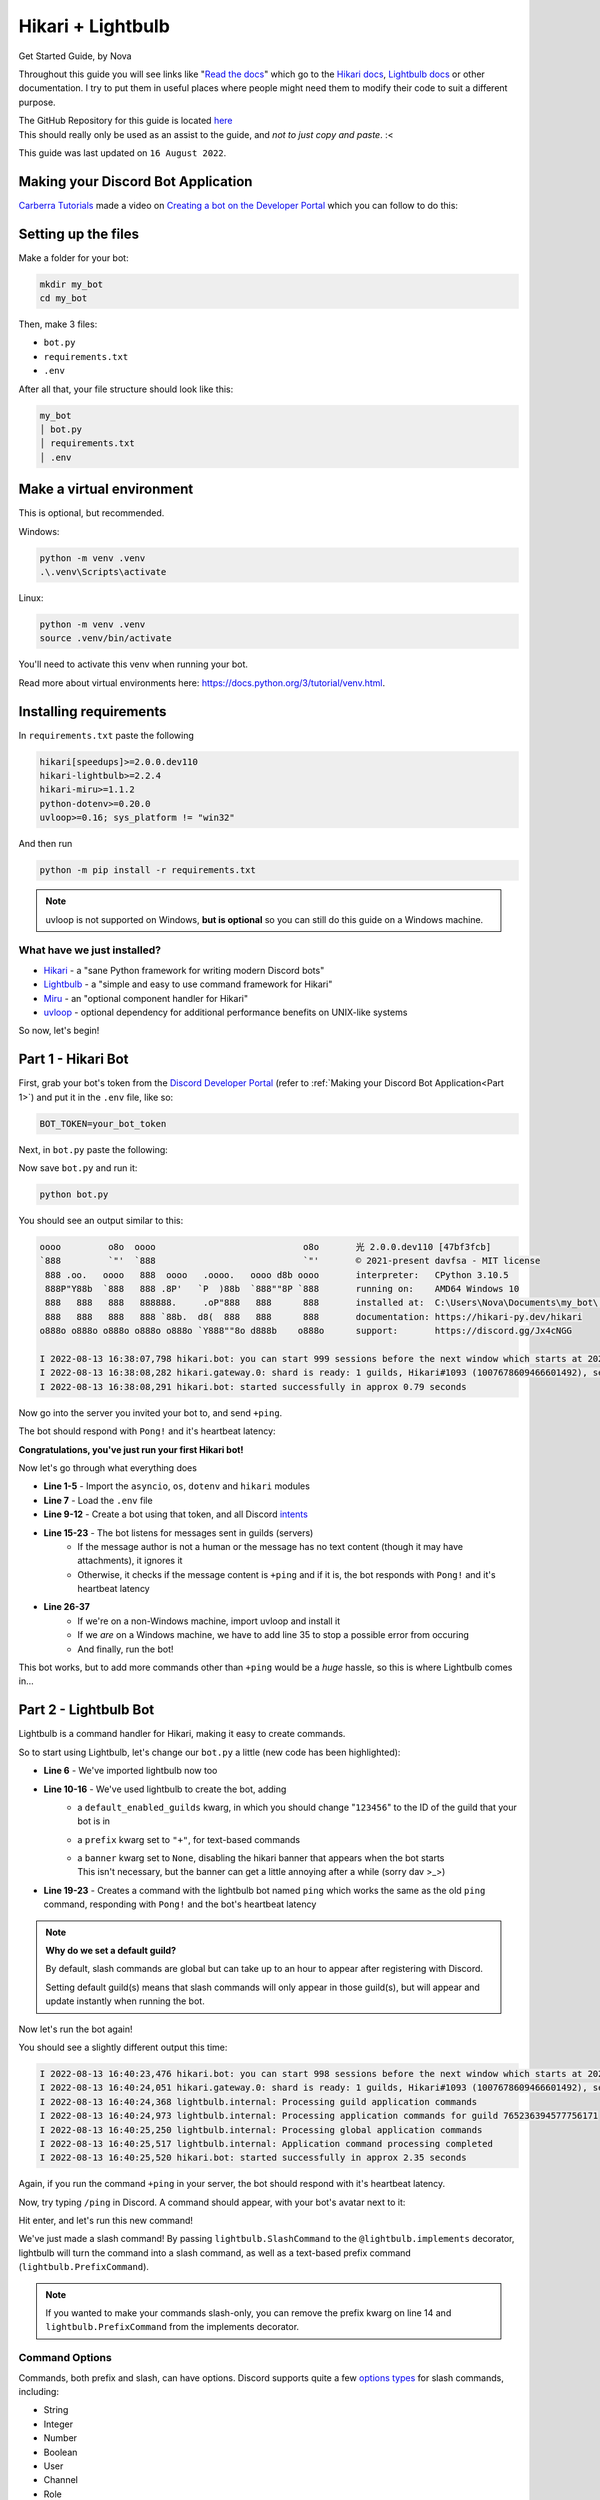 ==================
Hikari + Lightbulb
==================
Get Started Guide, by Nova

Throughout this guide you will see links like "`Read the docs <#>`_" which go to the
`Hikari docs <https://www.hikari-py.dev/hikari/>`_, `Lightbulb docs <https://hikari-lightbulb.readthedocs.io/en/latest/>`_
or other documentation.
I try to put them in useful places where people might need them to modify their code to suit a different purpose.

| The GitHub Repository for this guide is located `here <https://github.com/novanai/hikari-lightbulb-guide>`_
| This should really only be used as an assist to the guide, and *not to just copy and paste*. :<

This guide was last updated on ``16 August 2022``.

.. _Part 1:

Making your Discord Bot Application
===================================

`Carberra Tutorials <https://www.youtube.com/channel/UC13cYu7lec-oOcqQf5L-brg>`_ made a video on
`Creating a bot on the Developer Portal <https://www.youtube.com/watch?v=jSGPNChqGAY?t=76>`_ which you can follow to do this:

.. raw:: html

    <iframe width="560" height="315" src="https://www.youtube-nocookie.com/embed/jSGPNChqGAY?start=76"
        title="YouTube video player" frameborder="0" allow="accelerometer; autoplay; clipboard-write;
        encrypted-media; gyroscope; picture-in-picture" allowfullscreen>
    </iframe>

Setting up the files
====================

Make a folder for your bot:

.. code-block:: bash

    mkdir my_bot
    cd my_bot

Then, make 3 files:

* ``bot.py``
* ``requirements.txt``
* ``.env``

After all that, your file structure should look like this:

.. code-block:: 

    my_bot
    │ bot.py
    │ requirements.txt
    │ .env


Make a virtual environment
==========================
This is optional, but recommended.

Windows:

.. code-block:: bash

    python -m venv .venv
    .\.venv\Scripts\activate

Linux:

.. code-block:: bash

    python -m venv .venv
    source .venv/bin/activate

You'll need to activate this venv when running your bot.

Read more about virtual environments here: https://docs.python.org/3/tutorial/venv.html.

Installing requirements
=======================

In ``requirements.txt`` paste the following

.. code-block::

    hikari[speedups]>=2.0.0.dev110
    hikari-lightbulb>=2.2.4
    hikari-miru>=1.1.2
    python-dotenv>=0.20.0
    uvloop>=0.16; sys_platform != "win32"

And then run

.. code-block:: bash

    python -m pip install -r requirements.txt

.. note::
    
    uvloop is not supported on Windows, **but is optional** so you can still do this guide on a Windows machine.

What have we just installed?
----------------------------

- `Hikari <https://www.hikari-py.dev/hikari/>`_ - a "sane Python framework for writing modern Discord bots"
- `Lightbulb <https://hikari-lightbulb.readthedocs.io/en/latest>`_ - a "simple and easy to use command framework for Hikari"
- `Miru <https://hikari-miru.readthedocs.io/en/latest/index.html>`_ - an "optional component handler for Hikari"
- `uvloop <https://github.com/MagicStack/uvloop>`_ - optional dependency for additional performance benefits on UNIX-like systems

So now, let's begin!

Part 1 - Hikari Bot
===================

First, grab your bot's token from the `Discord Developer Portal <https://discord.com/developers/applications>`_
(refer to :ref:`Making your Discord Bot Application<Part 1>`) and put it in the ``.env`` file, like so:

.. code-block:: bash

    BOT_TOKEN=your_bot_token


Next, in ``bot.py`` paste the following:

.. code-block:: python
    :linenos:

    import asyncio
    import os

    import dotenv
    import hikari

    dotenv.load_dotenv()

    bot = hikari.GatewayBot(
        os.environ["BOT_TOKEN"],
        intents=hikari.Intents.ALL,
    )


    @bot.listen()
    async def on_message_create(event: hikari.GuildMessageCreateEvent) -> None:
        if not event.is_human or not event.content:
            return

        if event.content.strip() == "+ping":
            await event.message.respond(
                f"Pong! Latency: {bot.heartbeat_latency*1000:.2f}ms"
            )


    if __name__ == "__main__":
        if os.name != "nt":
            # we're not running on a Windows machine, so we can use uvloop
            import uvloop

            uvloop.install()
        else:
            # we are running on a Windows machine, and we have to add this so
            # the code doesn't error :< (it most likely will error without this)
            asyncio.set_event_loop_policy(asyncio.WindowsSelectorEventLoopPolicy())

        bot.run()

Now save ``bot.py`` and run it:

.. code-block:: bash

    python bot.py

You should see an output similar to this:

.. _Hikari Output:

.. code-block::

    oooo         o8o  oooo                            o8o       光 2.0.0.dev110 [47bf3fcb]
    `888         `"'  `888                            `"'       © 2021-present davfsa - MIT license
     888 .oo.   oooo   888  oooo   .oooo.   oooo d8b oooo       interpreter:   CPython 3.10.5
     888P"Y88b  `888   888 .8P'   `P  )88b  `888""8P `888       running on:    AMD64 Windows 10
     888   888   888   888888.     .oP"888   888      888       installed at:  C:\Users\Nova\Documents\my_bot\.venv\lib\site-packages\hikari
     888   888   888   888 `88b.  d8(  888   888      888       documentation: https://hikari-py.dev/hikari
    o888o o888o o888o o888o o888o `Y888""8o d888b    o888o      support:       https://discord.gg/Jx4cNGG

    I 2022-08-13 16:38:07,798 hikari.bot: you can start 999 sessions before the next window which starts at 2022-08-13 17:38:11.748231+00:00; planning to start 1 session...
    I 2022-08-13 16:38:08,282 hikari.gateway.0: shard is ready: 1 guilds, Hikari#1093 (1007678609466601492), session '1868778c46c81d612853915354a51f37' on v8 gateway
    I 2022-08-13 16:38:08,291 hikari.bot: started successfully in approx 0.79 seconds

Now go into the server you invited your bot to, and send ``+ping``.

The bot should respond with ``Pong!`` and it's heartbeat latency:

.. image:: ../_static/ping_1.png

**Congratulations, you've just run your first Hikari bot!**

Now let's go through what everything does

- **Line 1-5** - Import the ``asyncio``, ``os``, ``dotenv`` and ``hikari`` modules
- **Line 7** - Load the ``.env`` file
- **Line 9-12** - Create a bot using that token, and all Discord `intents <https://discord.com/developers/docs/topics/gateway#gateway-intents>`_
- **Line 15-23** - The bot listens for messages sent in guilds (servers)
    - If the message author is not a human or the message has no text content (though it may have attachments), it ignores it
    - Otherwise, it checks if the message content is ``+ping`` and if it is, the bot responds with ``Pong!`` and it's heartbeat latency
- **Line 26-37**
    - If we're on a non-Windows machine, import uvloop and install it
    - If we *are* on a Windows machine, we have to add line 35 to stop a possible error from occuring
    - And finally, run the bot!

This bot works, but to add more commands other than ``+ping`` would be a *huge* hassle, so this is where Lightbulb comes in...

Part 2 - Lightbulb Bot
======================

Lightbulb is a command handler for Hikari, making it easy to create commands.

So to start using Lightbulb, let's change our ``bot.py`` a little (new code has been highlighted): 

.. code-block:: python
    :linenos:
    :emphasize-lines: 6, 10-16, 19-23

    import asyncio
    import os

    import dotenv
    import hikari
    import lightbulb

    dotenv.load_dotenv()

    bot = lightbulb.BotApp(
        os.environ["BOT_TOKEN"],
        intents=hikari.Intents.ALL,
        default_enabled_guilds=[123456],  # change to your own guild ID
        prefix="+",
        banner=None,
    )


    @bot.command
    @lightbulb.command("ping", description="The bot's ping")
    @lightbulb.implements(lightbulb.PrefixCommand, lightbulb.SlashCommand)
    async def ping(ctx: lightbulb.Context) -> None:
        await ctx.respond(f"Pong! Latency: {bot.heartbeat_latency*1000:.2f}ms")


    if __name__ == "__main__":
        if os.name != "nt":
            import uvloop
            uvloop.install()
        else:
            asyncio.set_event_loop_policy(asyncio.WindowsSelectorEventLoopPolicy())

        bot.run()


- **Line 6** - We've imported lightbulb now too
- **Line 10-16** - We've used lightbulb to create the bot, adding
    - a ``default_enabled_guilds`` kwarg, in which you should change "``123456``" to the ID of the guild that your bot is in
    - a ``prefix`` kwarg set to ``"+"``, for text-based commands
    - | a ``banner`` kwarg set to ``None``, disabling the hikari banner that appears when the bot starts
      | This isn't necessary, but the banner can get a little annoying after a while (sorry dav >_>)
- **Line 19-23** - Creates a command with the lightbulb bot named ``ping`` which works the same as the old ``ping`` command, responding with ``Pong!`` and the bot's heartbeat latency

.. note::

    **Why do we set a default guild?**
    
    By default, slash commands are global but can take up to an hour to appear after registering with Discord.

    Setting default guild(s) means that slash commands will only appear in those guild(s), but will appear and
    update instantly when running the bot.

Now let's run the bot again!

You should see a slightly different output this time:

.. code-block::

    I 2022-08-13 16:40:23,476 hikari.bot: you can start 998 sessions before the next window which starts at 2022-08-13 17:23:11.910600+01:00; planning to start 1 session...
    I 2022-08-13 16:40:24,051 hikari.gateway.0: shard is ready: 1 guilds, Hikari#1093 (1007678609466601492), session '9c0a984004cdf4ed7d52ee1343f44121' on v8 gateway
    I 2022-08-13 16:40:24,368 lightbulb.internal: Processing guild application commands
    I 2022-08-13 16:40:24,973 lightbulb.internal: Processing application commands for guild 765236394577756171
    I 2022-08-13 16:40:25,250 lightbulb.internal: Processing global application commands
    I 2022-08-13 16:40:25,517 lightbulb.internal: Application command processing completed
    I 2022-08-13 16:40:25,520 hikari.bot: started successfully in approx 2.35 seconds

Again, if you run the command ``+ping`` in your server, the bot should respond with it's heartbeat latency.

Now, try typing ``/ping`` in Discord. A command should appear, with your bot's avatar next to it:

.. image:: ../_static/ping_cmd.png

Hit enter, and let's run this new command!

.. image:: ../_static/ping_2.png

We've just made a slash command! By passing ``lightbulb.SlashCommand`` to the ``@lightbulb.implements`` decorator, lightbulb
will turn the command into a slash command, as well as a text-based prefix command (``lightbulb.PrefixCommand``).

.. note::

    If you wanted to make your commands slash-only, you can remove the prefix kwarg on line 14 and
    ``lightbulb.PrefixCommand`` from the implements decorator.

Command Options
---------------

Commands, both prefix and slash, can have options. Discord supports quite a few
`options types <https://discord.com/developers/docs/interactions/application-commands#application-command-object-application-command-option-type>`_
for slash commands, including:

- String
- Integer
- Number
- Boolean
- User
- Channel
- Role
- Attachment

Let's make a new command using some of these option types to demonstrate them!

After your ``ping`` command, add this:

.. code-block:: python
    :linenos:

    @bot.command
    @lightbulb.option("ping", "Role to ping with announcement.", type=hikari.Role)
    @lightbulb.option(
        "channel", "Channel to post announcement to.", type=hikari.TextableChannel
    )
    @lightbulb.option("image", "Announcement attachment.", type=hikari.Attachment)
    @lightbulb.option("message", "The message to announce.", type=str)
    @lightbulb.command("announce", "Make an announcement!", pass_options=True)
    @lightbulb.implements(lightbulb.PrefixCommand, lightbulb.SlashCommand)
    async def announce(
        ctx: lightbulb.Context,
        message: str,
        image: hikari.Attachment,
        channel: hikari.InteractionChannel,
        ping: hikari.Role,
    ) -> None:
        embed = hikari.Embed(
            title="Announcement!",
            description=message,
        )
        embed.set_image(image)

        await ctx.bot.rest.create_message(
            content=ping.mention,
            channel=channel.id,
            embed=embed,
            role_mentions=True,
        )

        await ctx.respond(
            f"Announcement posted to <#{channel.id}>!", flags=hikari.MessageFlag.EPHEMERAL
        )

- **Line 2-8** - Specifying the options for our command
    - You can see that we've specified a type for each option, such as ``hikari.Role``, ``.TextableChannel`` and ``.Attachment``
    - Using default Python types such as ``str`` and ``int`` is also valid (**Line 7**)
- **Line 12-15** - We've passed our options as parameters to the command's function
    - **NOTE:** The parameters must be named exactly as the options
    - | You **cannot**, for example, call your ``message`` parameter ``msg``
      | Lightbulb will error if you do so
- | **Line 17-21** - Create an embed, setting its description to the message our author gave, and the image to the image they chose too
  | We'll go into more detail on creating embeds in the next part (:ref:`Making a lightbulb extension<Part 3>`)
- **Line 23-28** - Send the message to the give channel, pinging the role given in the command options
    - **NOTE:** To ping everyone with the role, you must have set ``role_mentions`` to ``True``, and the bot must have the ``Mention All Roles`` permission in the guild
- **Line 30-32** - Respond to the interaction with an ``ephemeral`` message, stating where the announcement has been posted

.. image:: ../_static/announcement_1.png
.. image:: ../_static/announcement_2.png
.. image:: ../_static/announcement_3.png
.. image:: ../_static/announcement_4.png

.. _Part 3:

Part 3 - Making a lightbulb extension
=====================================

Extensions are a useful way of separating parts of your bot into different files, making it easier to manage.

So, let's create an extension!

In your ``my_bot`` folder make a new folder named ``extensions``.

Then in that folder create a file named ``info.py``.

Your file structure should look like this now:

.. code-block::

    my_bot
    │ bot.py
    │ requirements.txt
    │ .env
    │
    └── extensions
    │ │ info.py

In ``info.py`` paste the following:

.. code-block:: python
    :linenos:

    from datetime import datetime
    from typing import Optional

    import hikari
    import lightbulb

    info_plugin = lightbulb.Plugin("Info")


    @info_plugin.command
    @lightbulb.option(
        "user", "The user to get information about.", hikari.User, required=False
    )
    @lightbulb.command("userinfo", "Get info on a server member.", pass_options=True)
    @lightbulb.implements(lightbulb.PrefixCommand, lightbulb.SlashCommand)
    async def userinfo(ctx: lightbulb.Context, user: Optional[hikari.User] = None) -> None:
        if not (guild := ctx.get_guild()):
            await ctx.respond("This command may only be used in servers.")
            return

        user = user or ctx.author
        user = ctx.bot.cache.get_member(guild, user)

        if not user:
            await ctx.respond("That user is not in the server.")
            return

        created_at = int(user.created_at.timestamp())
        joined_at = int(user.joined_at.timestamp())

        roles = (await user.fetch_roles())[1:]  # All but @everyone
        roles = sorted(
            roles, key=lambda role: role.position, reverse=True
        )  # sort them by position, then reverse the order to go from top role down

        embed = (
            hikari.Embed(
                title=f"User Info - {user.display_name}",
                description=f"ID: `{user.id}`",
                colour=0x3B9DFF,
                timestamp=datetime.now().astimezone(),
            )
            .set_footer(
                text=f"Requested by {ctx.author.username}",
                icon=ctx.author.display_avatar_url,
            )
            .set_thumbnail(user.avatar_url)
            .add_field(
                "Bot?",
                "Yes" if user.is_bot else "No",
                inline=True,
            )
            .add_field(
                "Created account on",
                f"<t:{created_at}:d>\n(<t:{created_at}:R>)",
                inline=True,
            )
            .add_field(
                "Joined server on",
                f"<t:{joined_at}:d>\n(<t:{joined_at}:R>)",
                inline=True,
            )
            .add_field(
                "Roles",
                ", ".join(r.mention for r in roles),
                inline=False,
            )
        )

        await ctx.respond(embed)


    def load(bot: lightbulb.BotApp) -> None:
        bot.add_plugin(info_plugin)


And in ``bot.py`` we'll need to make a little change. On line 17, add:

.. code-block:: python

    bot.load_extensions_from("./extensions/")

So, now let's run the bot with our new ``userinfo`` command!

You should see a new line in your output:

.. code-block::

    I 2022-08-13 17:22:03,151 lightbulb.app: Extension loaded 'extensions.info'

Now let's go and try out the command:

.. image:: ../_static/userinfo_1.png

.. image:: ../_static/userinfo_2.png

Now to go through what everything does...

- | **Line 7** - Create a plugin named ``Info``, which will be used to add our new command
  | `Read the docs - Creating plugins <https://hikari-lightbulb.readthedocs.io/en/latest/guides/plugins.html>`_
- **Line 10** - Decorator to attach the following command to the plugin
- | **Line 11-13** - Add a command option named "``user``" with a type of ``hikari.User`` that is **not required**
                     and a description of "``The user to get information about.``"
  | `Read the docs - Converters and Slash Command Options Types <https://hikari-lightbulb.readthedocs.io/en/latest/guides/commands.html#converters-and-slash-command-option-types>`_
- **Line 14** - Decorator to create the command, setting the name to "``userinfo``" and the description to "``Get info on a server member.``"
- **Line 15** - Converts the decorated function into a prefix command and slash command
- | **Line 16** - The command's function, which takes the parameters ``ctx`` and ``user``
  | `Read the docs - lightbulb.Context <https://hikari-lightbulb.readthedocs.io/en/latest/api_references/context.html>`_
  | `Read the docs - hikari.User <https://www.hikari-py.dev/hikari/users.html#hikari.users.User>`_
- | **Line 17** - Get the guild (``ctx.get_guild()``)
  | `Read the docs - Python Walrus Operator (:=) <https://realpython.com/python-walrus-operator/>`_
- | **Line 21-22** - If a user was not passed as an option (``user`` will be ``None``), we assign ``ctx.author`` to ``user``
  | Then, get the member of the guild
  | **Note:** This will return ``None`` if the target is not found in the guild
- | **Line 28-29** - Get the `UNIX Timestamps <https://www.unixtimestamp.com/>`_ for when the member created their account and joined the guild
  | **Note:** The rounding with ``int()`` is necessary, as Discord timestamps only work with integers, not floats
- **Line 31-34** - Get the member's list of roles, excluding ``@everyone``, then sort them from highest role to lowest
- **Line 37-42** - Make a Discord `embed <https://www.hikari-py.dev/hikari/embeds.html#hikari.embeds.Embed>`_ setting the title, description, colour and timestamp
- **Line 43-47** - Set the embed's `footer <https://www.hikari-py.dev/hikari/embeds.html#hikari.embeds.Embed.set_footer>`_ and `thumbnail <https://www.hikari-py.dev/hikari/embeds.html#hikari.embeds.Embed.set_footer>`_
- **Line 48-67** - Add `fields <https://www.hikari-py.dev/hikari/embeds.html#hikari.embeds.Embed.add_field>`_ to the embed, stating
    - whether the user is a bot or not
    - when their account was created & when they joined the server, using `Discord Timestamps <https://discord.com/developers/docs/reference#message-formatting-timestamp-styles>`_
    - a list of roles the member has
- **Line 70** - respond to the interaction with the embed (`Read the docs - Context.respond <https://hikari-lightbulb.readthedocs.io/en/latest/api_references/context.html#lightbulb.context.base.ApplicationContext.respond>`_)
- | **Line 73-74** - the load function, to load the extension when the bot starts
  | **Note:** This is required in each extension

Part 4 - BotApp.d - a built-in DataStore
========================================

This is a small bit preparation for the next section (Command Groups & Subcommands).

In our ``bot.py`` file, we'll need to add some "listeners".

Just above ``import dotenv`` add:

.. code-block:: python

    import aiohttp

Then, just after ``bot.load_extensions_from("./extensions/")``, add:

.. code-block:: python
    :linenos:

    @bot.listen()
    async def on_starting(event: hikari.StartingEvent) -> None:
        bot.d.aio_session = aiohttp.ClientSession()

    @bot.listen()
    async def on_stopping(event: hikari.StoppingEvent) -> None:
        await bot.d.aio_session.close()

- This creates 2 event listeners, one for when the bot is starting, and one for when the bot is stopping
- When the bot is starting, it creates a new ``aiohttp.ClientSession`` named ``aio_session`` and stores it in the ``bot.d`` data store
- When the bot is stopping, it closes the ``aio_session`` client session

`Read the docs - aiohttp <https://docs.aiohttp.org/en/stable/>`_

Part 5 - Command Groups & Subcommands
=====================================

Create a new file named ``fun.py`` in the extensions folder - this will contain our bot's second extension.

In ``fun.py`` paste the following:

.. code-block:: python
    :linenos:

    import hikari
    import lightbulb

    fun_plugin = lightbulb.Plugin("Fun")


    @fun_plugin.command
    @lightbulb.command("fun", "All the entertainment commands you'll ever need!")
    @lightbulb.implements(lightbulb.PrefixCommandGroup, lightbulb.SlashCommandGroup)
    async def fun_group(ctx: lightbulb.Context) -> None:
        pass  # as slash commands cannot have their top-level command ran, we simply pass here


    @fun_group.child
    @lightbulb.command("meme", "Get a meme!")
    @lightbulb.implements(lightbulb.PrefixSubCommand, lightbulb.SlashSubCommand)
    async def meme_subcommand(ctx: lightbulb.Context) -> None:
        async with ctx.bot.d.aio_session.get(
            "https://meme-api.herokuapp.com/gimme"
        ) as response:
            res = await response.json()
            if response.ok and res["nsfw"] != True:
                link = res["postLink"]
                title = res["title"]
                img_url = res["url"]

                embed = hikari.Embed(colour=0x3B9DFF)
                embed.set_author(name=title, url=link)
                embed.set_image(img_url)

                await ctx.respond(embed)

            else:
                await ctx.respond(
                    "Could not fetch a meme :c", flags=hikari.MessageFlag.EPHEMERAL
                )


    def load(bot: lightbulb.BotApp) -> None:
        bot.add_plugin(fun_plugin)

- **Line 4** - Create a new plugin named ``Fun``
- **Line 7** - Decorator to attach the following command to the plugin
- **Line 8** - Decorator to create the command, setting the name to "``fun``" and adding a description
- **Line 9** - Converts the decorated function to a PrefixCommandGroup and SlashCommandGroup
- **Line 10** - The command's function
- **Line 11** - pass the function, as slash commands cannot have their top-level command ran
- **Line 14** - attach the decorated function to the ``fun_group`` command
- **Line 15** - Decorator to create the subcommand, setting the name to ``meme`` and adding a description
- **Line 16** - Converts the decorated function to a ``PrefixSubCommand`` and ``SlashSubCommand``
- **Line 17** - The subcommand's function
- | **Line 18-21** - Using the ``aio_session`` from the ``bot.d`` data store that we created in the previous section, get a meme from the API
  | `Read the docs - aiohttp.ClientSession <https://docs.aiohttp.org/en/stable/#client-example>`_
- **Line 22** - If the response is successful and the meme is not NSFW (Not Safe For Work), then
    - **Line 23-25** - Get the meme's link, title and image url
    - **Line 27** - Create an embed
    - **Line 28** - Set the embed's author to the meme's title and link
    - **Line 29** - Set the embed's image to the meme's image url
    - **Line 31** - Respond to the interaction with the embed
- **Line 33** - Otherwise, if the response was not successful or the meme was NSFW, then
    - **Line 34-36** - Respond to the interaction with an ephemeral message, stating that we could not fetch a meme

Now, let's test it!

.. image:: ../_static/meme_1.png

.. image:: ../_static/meme_2.png

and if we can't fetch a meme:

.. image:: ../_static/meme_3.png

.. note::

    Ephemeral response only work with slash commands, not prefix commands

Part 6 - Message Components
====================================

Message components are a relatively new feature on Discord, allowing you to attach buttons and select menus to messages!

Let's add some new code to ``fun.py``.

At the very top of the file, import asyncio:

.. code-block:: python

    import asyncio

Then, insert the following after the ``meme`` command, but above the ``load`` function:

.. code-block:: python
    :linenos:

    ANIMALS = {
        "Dog": "🐶",
        "Cat": "🐱",
        "Panda": "🐼",
        "Fox": "🦊",
        "Red Panda": "🐼",
        "Koala": "🐨",
        "Bird": "🐦",
        "Racoon": "🦝",
        "Kangaroo": "🦘",
    }


    @fun_group.child
    @lightbulb.command("animal", "Get a fact + picture of a cute animal :3")
    @lightbulb.implements(lightbulb.PrefixSubCommand, lightbulb.SlashSubCommand)
    async def animal_subcommand(ctx: lightbulb.Context) -> None:
        select_menu = (
            ctx.bot.rest.build_action_row()
            .add_select_menu("animal_select")
            .set_placeholder("Pick an animal")
        )

        for name, emoji in ANIMALS.items():
            select_menu.add_option(
                name,  # the label, which users see
                name.lower().replace(" ", "_"),  # the value, which is used by us later
            ).set_emoji(emoji).add_to_menu()

        resp = await ctx.respond(
            "Pick an animal from the dropdown :3",
            component=select_menu.add_to_container(),
        )
        msg = await resp.message()

        try:
            event = await ctx.bot.wait_for(
                hikari.InteractionCreateEvent,
                timeout=60,
                predicate=lambda e: isinstance(e.interaction, hikari.ComponentInteraction)
                and e.interaction.user.id == ctx.author.id
                and e.interaction.message.id == msg.id
                and e.interaction.component_type == hikari.ComponentType.SELECT_MENU,
            )
        except asyncio.TimeoutError:
            await msg.edit("The menu timed out :c", components=[])
        else:
            animal = event.interaction.values[0]
            async with ctx.bot.d.aio_session.get(
                f"https://some-random-api.ml/animal/{animal}"
            ) as res:
                if res.ok:
                    res = await res.json()
                    embed = hikari.Embed(description=res["fact"], colour=0x3B9DFF)
                    embed.set_image(res["image"])

                    animal = animal.replace("_", " ")

                    await msg.edit(
                        f"Here's a {animal} for you! :3", embed=embed, components=[]
                    )
                else:
                    await msg.edit(f"API returned a {res.status} status :c", components=[])

- **Line 1-11** - Create a `dict <https://docs.python.org/3/tutorial/datastructures.html#dictionaries>`_ containing all the possible endpoints of `some-random-api.ml/animal/ <https://some-random-api.ml/endpoints>`_
- **Line 14-16** - Set up prefix and slash subcommands
- **Line 18-22**
    - Create an `action row <https://www.hikari-py.dev/hikari/api/rest.html#hikari.api.rest.RESTClient.build_action_row>`_, which returns an `ActionRowBuilder <https://www.hikari-py.dev/hikari/api/special_endpoints.html#hikari.api.special_endpoints.ActionRowBuilder>`_
    - Add a select menu to the action row, with "``animal_select``" as the custom ID 
    - Set the placeholder (the text that is seen when no option has been picked) to ``Pick an animal``
- **Line 24-28** - For all the items in the ``ANIMALS`` dict, add an option to the select menu (`Read the docs - SelectMenuBuilder.add_option <https://www.hikari-py.dev/hikari/api/special_endpoints.html#hikari.api.special_endpoints.SelectMenuBuilder.add_option>`_) with
    - The name
    - The value, which is the name of the animal but lowercased and with spaces replaced with underscores
    - Setting the emoji to the value of the animal in the ``ANIMALS`` dict
- **Line 30-34**
    - Respond to the context with the select menu
    - Fetch the message from the response (`Read the docs - ResponseProxy <https://hikari-lightbulb.readthedocs.io/en/latest/api_references/context.html#lightbulb.context.base.ResponseProxy>`_)
- **Line 36-44** - Wait for an interaction to be created and
    - Check if the interaction is a component interaction
    - Check that the interaction user is the same who ran the command
    - Check that the interaction message is the same as the message we sent
    - Check that the interaction component type is a select menu
- **Line 45-46** - If the interaction times out, an ``asyncio.TimeoutError`` will be raised, and so we can use that to handle the timeout by editing the message and removing the components
- **Line 48** - Get the value of the interaction (the selected option) - `Read the docs - ComponentInteraction.values <https://www.hikari-py.dev/hikari/interactions/component_interactions.html#hikari.interactions.component_interactions.ComponentInteraction.values>`_
- **Line 49-51** - Make a ``GET`` request to `some-random-api.ml <https://some-random-api.ml/>`_ with the selected animal as the option
- **Line 52** - If the response has an ``ok`` status, then
    - **Line 53** - Get the response's json
    - **Line 54** - Create an embed, setting its title to the animal fact
    - **Line 55** - Set the embed's image to the animal image
    - **Line 57** - Replace the underscore in animal with a space
    - **Line 59-61** - Edit the message to contain the embed, and remove the select menu component
- **Line 62** - Otherwise, if the response was not successful, then
    - **Line 63** - Edit the message to say what status code the API responded with, and remove the select menu component

.. image:: ../_static/animal_1.png

.. image:: ../_static/animal_2.png

.. image:: ../_static/animal_3.png

And if the menu times out:

.. image:: ../_static/animal_4.png

Part 7 - Miru, an optional component handler
============================================

`Miru <https://hikari-miru.readthedocs.io/en/latest/index.html>`_ is an optional component handler for hikari, making it *much*
simpler to add components to messages, and to handle component interactions too.

We'll need to edit ``bot.py`` a little bit to get miru working.

At the top of the file, import miru:

.. code-block:: python

    import miru

And just above ``bot.load_extensions_from("./extensions/")`` add:

.. code-block:: python

    miru.load(bot)

Now we need to edit ``fun.py``.

At the top of the file, import miru:

.. code-block:: python

    import miru

And now beneath our ``animal`` command, add the following:

.. code-block:: python
    :linenos:

    class AnimalView(miru.View):
        def __init__(self, author: hikari.User) -> None:
            self.author = author
            super().__init__(timeout=60)

        @miru.select(
            custom_id="animal_select",
            placeholder="Pick an animal",
            options=[
                miru.SelectOption("Dog", "dog", emoji="🐶"),
                miru.SelectOption("Cat", "cat", emoji="🐱"),
                miru.SelectOption("Panda", "panda", emoji="🐼"),
                miru.SelectOption("Fox", "fox", emoji="🦊"),
                miru.SelectOption("Red Panda", "red_panda", emoji="🐼"),
                miru.SelectOption("Koala", "koala", emoji="🐨"),
                miru.SelectOption("Bird", "bird", emoji="🐦"),
                miru.SelectOption("Racoon", "racoon", emoji="🦝"),
                miru.SelectOption("Kangaroo", "kangaroo", emoji="🦘"),
            ],
        )
        async def select_menu(self, select: miru.Select, ctx: miru.Context) -> None:
            animal = select.values[0]
            async with ctx.app.d.aio_session.get(
                f"https://some-random-api.ml/animal/{animal}"
            ) as res:
                if res.ok:
                    res = await res.json()
                    embed = hikari.Embed(description=res["fact"], colour=0x3B9DFF)
                    embed.set_image(res["image"])

                    animal = animal.replace("_", " ")

                    await ctx.edit_response(
                        f"Here's a {animal} for you! :3", embed=embed, components=[]
                    )
                else:
                    await ctx.edit_response(
                        f"API returned a {res.status} status :c", components=[]
                    )

        async def on_timeout(self) -> None:
            await self.message.edit("The menu timed out :c", components=[])

        async def view_check(self, ctx: miru.Context) -> bool:
            return ctx.user.id == self.author.id


    @fun_group.child
    @lightbulb.command("animal2", "Get a fact + picture of a cute animal :3")
    @lightbulb.implements(lightbulb.PrefixCommand, lightbulb.SlashSubCommand)
    async def animal_subcommand_2(ctx: lightbulb.Context) -> None:
        view = AnimalView(ctx.author)
        resp = await ctx.respond(
            "Pick an animal from the dropdown :3", components=view.build()
        )
        msg = await resp.message()

        view.start(msg)
        await view.wait()

This new ``animal2`` command produces the exact same result as the first ``animal`` command, but it's much easier to read
and understand at a glance, and adding buttons or other select menus would be incredibly easy.

- **Line 1** - Subclass ``miru.View``, to create our custom ``AnimalView`` class
- **Line 4** - Initialise our view with a timeout of 60 seconds
- **Line 6-20** - Create our `select menu <https://hikari-miru.readthedocs.io/en/latest/api_references/select.html>`_, with the same custom ID, placeholder and options as before
- **Line 22-39** - Perform the same request as before, and respond to the interaction with an embed
- | **Line 41-45** - Set our timeout function, and a view check
  | `Read the docs - View Checks & Timeout Handling <https://hikari-miru.readthedocs.io/en/latest/guides/checks_timeout.html>`_
- **Line 48-50** - Create a second animal command, called "``animal2``" 
- **Line 52** - Create an instance of ``AnimalView``
- **Line 53-55** - Respond to the command interaction with our message and components
- **Line 58** - Start the view
- **Line 59** - Wait for the view to finish

If you want to learn how to use buttons and more with Miru, check out the Miru guides, written by the creator:
https://hikari-miru.readthedocs.io/en/latest/getting-started.html

Part 8 - Command Checks
=======================

For this section, we'll be making a ``purge`` command, which will delete messages in bulk.
You don't want *anyone* to be able to use this command, only those who can delete messages themselves,
so we're gonna need to add some command checks to ensure that!

So, create a new file named ``mod.py`` in the extensions folder.

In it paste the following:

.. code-block:: python
    :linenos:

    import hikari
    import lightbulb

    mod_plugin = lightbulb.Plugin("Mod")


    @mod_plugin.command
    @lightbulb.option(
        "messages", "The number of messages to purge.", type=int, required=True
    )
    @lightbulb.command("purge", "Purge messages.", aliases=["clear"])
    @lightbulb.implements(lightbulb.PrefixCommand, lightbulb.SlashCommand)
    async def purge_messages(ctx: lightbulb.Context) -> None:
        num_msgs = ctx.options.messages
        channel = ctx.channel_id

        # If the command was invoked using the PrefixCommand, it will create a message
        # before we purge the messages, so we want to delete this message first
        if isinstance(ctx, lightbulb.PrefixContext):
            await ctx.event.message.delete()

        msgs = await ctx.bot.rest.fetch_messages(channel).limit(num_msgs)
        await ctx.bot.rest.delete_messages(channel, msgs)

        await ctx.respond(f"{len(msgs)} messages deleted", delete_after=5)


    def load(bot: lightbulb.BotApp) -> None:
        bot.add_plugin(mod_plugin)

- **Line 14** - If we don't use ``pass_options=True`` in the command decorator (like with the ``userinfo`` command), we can't pass the options to the function, but their values can still be accessed from ``ctx.options``
- | **Line 22** - Fetch the most recent messages in the channel, limiting it to ``num_msgs``
  | `Read the docs - fetch_messages <https://www.hikari-py.dev/hikari/api/rest.html#hikari.api.rest.RESTClient.fetch_messages>`_
  | `Read the docs - LazyIterator.limit() <https://www.hikari-py.dev/hikari/iterators.html#hikari.iterators.LazyIterator.limit>`_
- **Line 23** - Delete the messages that we fetched

Now this command works fine, but now *everyone* can delete messages using the bot.
We only want people with the ``Manage Messages`` permission to do this, so this is where
`checks <https://hikari-lightbulb.readthedocs.io/en/latest/guides/commands.html#adding-checks-to-commands>`_ come in.

Just below **line 7** (``@mod_plugin.command``), add the following:

.. code-block:: python

    @lightbulb.add_checks(
        lightbulb.has_guild_permissions(hikari.Permissions.MANAGE_MESSAGES),
        lightbulb.bot_has_guild_permissions(hikari.Permissions.MANAGE_MESSAGES),
    )

This checks if the both the **user** who ran the command and the **bot** has the ``manage messages`` permission in the guild.

If the both the user and bot have permission to run the command, it will work. If they don't, the command will raise
`CheckFailure <https://hikari-lightbulb.readthedocs.io/en/latest/api_references/errors.html#lightbulb.errors.CheckFailure>`_.

But raising an error and the command failing isn't that useful, we want to tell the user what happened.

So, onto error handling!

Part 9 - Error Handling
=======================

We're going to add a command-specific error handler to make sure that if the command fails due to insufficient permissions,
we can send a little error message to whoever ran the command.

In ``mod.py`` after our purge_messages command, add the following:

.. code-block:: python
    :linenos:

    @purge_messages.set_error_handler
    async def on_purge_error(event: lightbulb.CommandErrorEvent) -> bool:
        exception = event.exception.__cause__ or event.exception

        if isinstance(exception, lightbulb.MissingRequiredPermission):
            await event.context.respond("You do not have permission to use this command.")
            return True

        elif isinstance(exception, lightbulb.BotMissingRequiredPermission):
            await event.context.respond("I do not have permission to delete messages.")
            return True

        return False

- **Line 1** - Set the decorated function as ``purge_messages``'s error handler
- **Line 2** - The error handler takes one arguement: ``lightbulb.CommandErrorEvent``, and must return a ``boolean``
- **Line 3** - Unwrap the original cause of the error
- **Line 5-6** - If the exception is that the user who ran the command is missing the required permissions, we let them know with a small message.
- **Line 7** - We must return ``True`` if the error has been handled, this way lightbulb knows not to raise the error
- **Line 9-11** - If the exception is that the bot does not have permission to delete messages, we let the user know, and again return ``True``
- **Line 13** - If the error hasn't been handled (it may have been cause by something other than missing permissions), we return ``False``, so lightbulb will raise the error

`Read the docs - Error Handling <https://hikari-lightbulb.readthedocs.io/en/latest/guides/error-handling.html>`_

Part 10 - Command Cooldowns
===========================

Cooldowns are a useful way of making sure people don't spam commands, and also to keep a limit on the number of requests your bot has to make.

In ``mod.py``, just below ``@mod_plugin.command``, add the following:

.. code-block:: python

    @lightbulb.add_cooldown(5, 1, lightbulb.UserBucket)

This specific command cooldown allows the command to be used **once** every **5 seconds** per **user**.

You could also do:

.. code-block:: python

    @lightbulb.add_cooldown(10, 2, lightbulb.ChannelBucket)

if you wanted the command to only be used **twice** every **10 seconds** per **channel**.

If the command is on cooldown when it is run, lightbulb will raise a ``CommandIsOnCooldown`` error.
We can add this piece of code to our error handler to handle this new error:

.. code-block:: python
    :linenos:

    elif isinstance(exception, lightbulb.CommandIsOnCooldown):
        await event.context.respond(
            f"This command is on cooldown! You can use it again in {int(exception.retry_after)} seconds."
        )
        return True

The End...
==========

That's the end of this guide, but there are a few extra lightbulb-based guides on the way, including adding a database to your bot,
and generating welcome cards for new members using `Pillow <https://pillow.readthedocs.io/en/stable/>`_!

If you need help or want to receive Hikari and Lightbulb updates, why not `join the Hikari server <https://discord.gg/ACpBqbAyC9>`_.